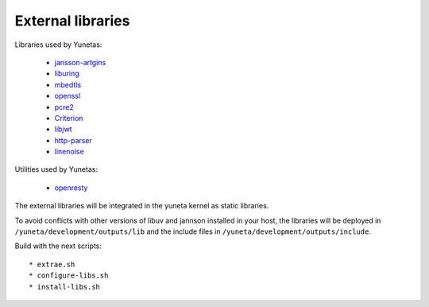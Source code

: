 External libraries
==================

Libraries used by Yunetas:

    - `jansson-artgins <https://github.com/artgins/jansson-artgins>`_
    - `liburing <https://github.com/axboe/liburing>`_
    - `mbedtls <https://github.com/Mbed-TLS/mbedtls>`_
    - `openssl <https://github.com/openssl/openssl>`_
    - `pcre2 <https://github.com/PCRE2Project/pcre2>`_
    - `Criterion <https://github.com/Snaipe/Criterion>`_
    - `libjwt <https://github.com/benmcollins/libjwt>`_
    - `http-parser <https://github.com/nodejs/http-parser>`_
    - `linenoise <https://github.com/antirez/linenoise>`_

Utilities used by Yunetas:

    - `openresty <https://github.com/openresty/openresty>`_

The external libraries will be integrated in the yuneta kernel as static libraries.

To avoid conflicts with other versions of libuv and jannson installed in your host,
the libraries will be deployed in ``/yuneta/development/outputs/lib``
and the include files in ``/yuneta/development/outputs/include``.

Build with the next scripts::

    * extrae.sh
    * configure-libs.sh
    * install-libs.sh
